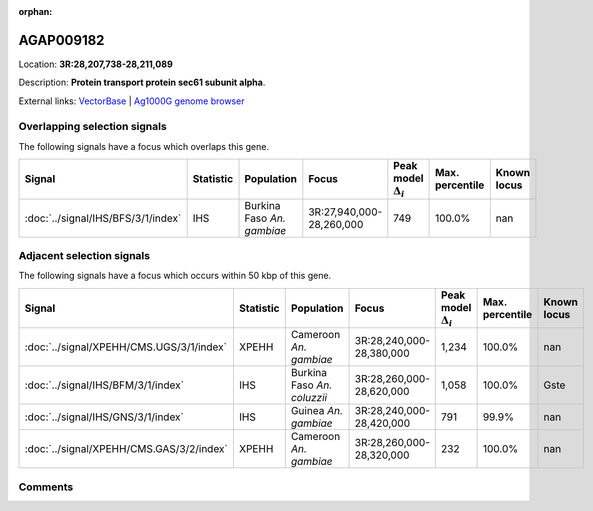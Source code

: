 :orphan:



AGAP009182
==========

Location: **3R:28,207,738-28,211,089**



Description: **Protein transport protein sec61 subunit alpha**.

External links:
`VectorBase <https://www.vectorbase.org/Anopheles_gambiae/Gene/Summary?g=AGAP009182>`_ |
`Ag1000G genome browser <https://www.malariagen.net/apps/ag1000g/phase1-AR3/index.html?genome_region=3R:28207738-28211089#genomebrowser>`_





Overlapping selection signals
-----------------------------

The following signals have a focus which overlaps this gene.

.. cssclass:: table-hover
.. list-table::
    :widths: auto
    :header-rows: 1

    * - Signal
      - Statistic
      - Population
      - Focus
      - Peak model :math:`\Delta_{i}`
      - Max. percentile
      - Known locus
    * - :doc:`../signal/IHS/BFS/3/1/index`
      - IHS
      - Burkina Faso *An. gambiae*
      - 3R:27,940,000-28,260,000
      - 749
      - 100.0%
      - nan
    




Adjacent selection signals
--------------------------

The following signals have a focus which occurs within 50 kbp of this gene.

.. cssclass:: table-hover
.. list-table::
    :widths: auto
    :header-rows: 1

    * - Signal
      - Statistic
      - Population
      - Focus
      - Peak model :math:`\Delta_{i}`
      - Max. percentile
      - Known locus
    * - :doc:`../signal/XPEHH/CMS.UGS/3/1/index`
      - XPEHH
      - Cameroon *An. gambiae*
      - 3R:28,240,000-28,380,000
      - 1,234
      - 100.0%
      - nan
    * - :doc:`../signal/IHS/BFM/3/1/index`
      - IHS
      - Burkina Faso *An. coluzzii*
      - 3R:28,260,000-28,620,000
      - 1,058
      - 100.0%
      - Gste
    * - :doc:`../signal/IHS/GNS/3/1/index`
      - IHS
      - Guinea *An. gambiae*
      - 3R:28,240,000-28,420,000
      - 791
      - 99.9%
      - nan
    * - :doc:`../signal/XPEHH/CMS.GAS/3/2/index`
      - XPEHH
      - Cameroon *An. gambiae*
      - 3R:28,260,000-28,320,000
      - 232
      - 100.0%
      - nan
    




Comments
--------


.. raw:: html

    <div id="disqus_thread"></div>
    <script>
    
    var disqus_config = function () {
        this.page.identifier = '/gene/AGAP009182';
    };
    
    (function() { // DON'T EDIT BELOW THIS LINE
    var d = document, s = d.createElement('script');
    s.src = 'https://agam-selection-atlas.disqus.com/embed.js';
    s.setAttribute('data-timestamp', +new Date());
    (d.head || d.body).appendChild(s);
    })();
    </script>
    <noscript>Please enable JavaScript to view the <a href="https://disqus.com/?ref_noscript">comments.</a></noscript>


